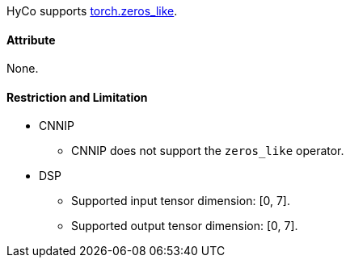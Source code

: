 HyCo supports https://pytorch.org/docs/stable/generated/torch.zeros_like.html[torch.zeros_like].

==== Attribute

None.

==== Restriction and Limitation

* CNNIP
** CNNIP does not support the `zeros_like` operator.

* DSP
** Supported input tensor dimension: [0, 7].
** Supported output tensor dimension: [0, 7].

